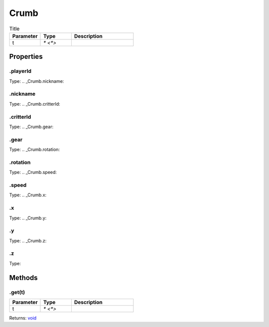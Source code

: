 =====
Crumb
=====



.. list-table:: Title
   :widths: 25 25 50
   :header-rows: 1

   * - Parameter
     - Type
     - Description
   * - t
     - `* <*>`
     - 

Properties
==========
.. _Crumb.playerId:


.playerId
---------
Type: 
.. _Crumb.nickname:


.nickname
---------
Type: 
.. _Crumb.critterId:


.critterId
----------
Type: 
.. _Crumb.gear:


.gear
-----
Type: 
.. _Crumb.rotation:


.rotation
---------
Type: 
.. _Crumb.speed:


.speed
------
Type: 
.. _Crumb.x:


.x
--
Type: 
.. _Crumb.y:


.y
--
Type: 
.. _Crumb.z:


.z
--
Type: 

Methods
=======
.. _Crumb.get:

.get(t)
-------


.. list-table::
   :widths: 25 25 50
   :header-rows: 1

   * - Parameter
     - Type
     - Description
   * - t
     - `* <*>`
     - 

Returns: `void <https://developer.mozilla.org/en-US/docs/Web/JavaScript/Reference/Global_Objects/undefined>`_
